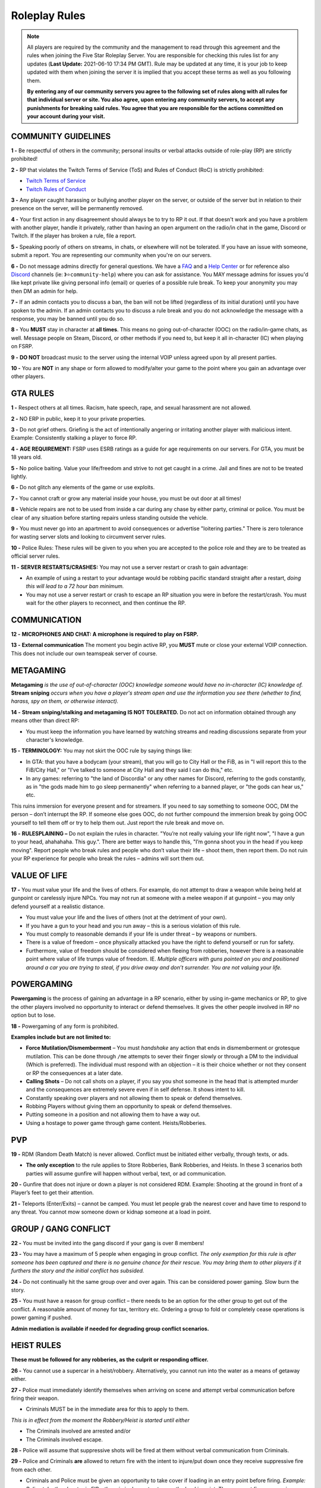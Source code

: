 
##############
Roleplay Rules
##############

.. note:: All players are required by the community and the management to read through this agreement and the rules when joining the Five Star Roleplay Server. You are responsible for checking this rules list for any updates (**Last Update:** 2021-06-10 17:34 PM GMT). Rule may be updated at any time, it is your job to keep updated with them when joining the server it is implied that you accept these terms as well as you following them. 
	
	**By entering any of our community servers you agree to the following set of rules along with all rules for that individual server or site. You also agree, upon entering any community server​s, to accept any punishments for breaking said rules. You agree that you are responsible for the actions committed on your account during your visit.**

COMMUNITY GUIDELINES
===============

**1 -** Be respectful of others in the community; personal insults or verbal attacks outside of role-play (RP) are strictly prohibited!

**2 -** RP that violates the Twitch Terms of Service (ToS) and Rules of Conduct (RoC) is strictly prohibited:

- `Twitch Terms of Service <https://www.twitch.tv/p/en/legal/terms-of-service/>`_
- `Twitch Rules of Conduct <https://www.twitch.tv/p/en/legal/community-guidelines/>`_

**3 -** Any player caught harassing or bullying another player on the server, or outside of the server but in relation to their presence on the server, will be permanently removed.

**4 -** Your first action in any disagreement should always be to try to RP it out. If that doesn't work and you have a problem with another player, handle it privately, rather than having an open argument on the radio/in chat in the game, Discord or Twitch. If the player has broken a rule, file a report.

**5 -** Speaking poorly of others on streams, in chats, or elsewhere will not be tolerated. If you have an issue with someone, submit a report. You are representing our community when you're on our servers.

**6 -** Do not message admins directly for general questions. We have a `FAQ <https://forums.fsrp.eu/forum/9-guides-faqs/>`_ and a `Help Center <https://forums.fsrp.eu/forum/8-qna-support-section/>`_ or for reference also `Discord <https://discord.gg/pmwSw33>`_ channels (ie: ``》⭐community-help``) where you can ask for assistance. You MAY message admins for issues you'd like kept private like giving personal info (email) or queries of a possible rule break. To keep your anonymity you may then DM an admin for help.

**7 -** If an admin contacts you to discuss a ban, the ban will not be lifted (regardless of its initial duration) until you have spoken to the admin. If an admin contacts you to discuss a rule break and you do not acknowledge the message with a response, you may be banned until you do so.

**8 -** You **MUST** stay in character at **all times**. This means no going out-of-character (OOC) on the radio/in-game chats, as well. Message people on Steam, Discord, or other methods if you need to, but keep it all in-character (IC) when playing on FSRP.

**9 -** **DO NOT** broadcast music to the server using the internal VOIP unless agreed upon by all present parties.

**10 -** You are **NOT** in any shape or form allowed to modify/alter your game to the point where you gain an advantage over other players.

GTA RULES
=========

**1 -** Respect others at all times. Racism, hate speech, rape, and sexual harassment are not allowed.

**2 -** NO ERP in public, keep it to your private properties.

**3 -** Do not grief others. Griefing is the act of intentionally angering or irritating another player with malicious intent. Example: Consistently stalking a player to force RP.

**4 -** **AGE REQUIREMENT:** FSRP uses ESRB ratings as a guide for age requirements on our servers. For GTA, you must be 18 years old.

**5 -** No police baiting. Value your life/freedom and strive to not get caught in a crime. Jail and fines are not to be treated lightly.

**6 -** Do not glitch any elements of the game or use exploits.

**7 -** You cannot craft or grow any material inside your house, you must be out door at all times!

**8 -** Vehicle repairs are not to be used from inside a car during any chase by either party, criminal or police. You must be clear of any situation before starting repairs unless standing outside the vehicle.

**9 -** You must never go into an apartment to avoid consequences or advertise "loitering parties." There is zero tolerance for wasting server slots and looking to circumvent server rules.

**10 -** Police Rules: These rules will be given to you when you are accepted to the police role and they are to be treated as official server rules.

**11 -** **SERVER RESTARTS/CRASHES:** You may not use a server restart or crash to gain advantage:

- An example of using a restart to your advantage would be robbing pacific standard straight after a restart, *doing this will lead to a 72 hour ban minimum.*
- You may not use a server restart or crash to escape an RP situation you were in before the restart/crash. You must wait for the other players to reconnect, and then continue the RP.

COMMUNICATION
=============

**12 -** **MICROPHONES AND CHAT: A microphone is required to play on FSRP.**

**13 -** **External communication** The moment you begin active RP, you **MUST** mute or close your external VOIP connection. This does not include our own teamspeak server of course.

METAGAMING
==========

**Metagaming** *is the use of out-of-character (OOC) knowledge someone would have no in-character (IC) knowledge of.* **Stream sniping** *occurs when you have a player's stream open and use the information you see there (whether to find, harass, spy on them, or otherwise interact).*

**14 -** **Stream sniping/stalking and metagaming IS NOT TOLERATED.** Do not act on information obtained through any means other than direct RP:

- You must keep the information you have learned by watching streams and reading discussions separate from your character's knowledge.

**15 -** **TERMINOLOGY:** You may not skirt the OOC rule by saying things like:

- In GTA: that you have a bodycam (your stream), that you will go to City Hall or the FiB, as in "I will report this to the FiB/City Hall," or "I've talked to someone at City Hall and they said I can do this," etc.
- In any games: referring to "the land of Discordia" or any other names for Discord, referring to the gods constantly, as in "the gods made him to go sleep permanently" when referring to a banned player, or "the gods can hear us," etc.

This ruins immersion for everyone present and for streamers. If you need to say something to someone OOC, DM the person – don’t interrupt the RP. If someone else goes OOC, do not further compound the immersion break by going OOC yourself to tell them off or try to help them out. Just report the rule break and move on.

**16 -** **RULESPLAINING –** Do not explain the rules in character. "You’re not really valuing your life right now", "I have a gun to your head, ahahahaha. This guy.". There are better ways to handle this, "I’m gonna shoot you in the head if you keep moving". Report people who break rules and people who don’t value their life – shoot them, then report them. Do not ruin your RP experience for people who break the rules – admins will sort them out.

VALUE OF LIFE
=============

**17 -** You must value your life and the lives of others. For example, do not attempt to draw a weapon while being held at gunpoint or carelessly injure NPCs. You may not run at someone with a melee weapon if at gunpoint – you may only defend yourself at a realistic distance.

- You must value your life and the lives of others (not at the detriment of your own).
- If you have a gun to your head and you run away – this is a serious violation of this rule.
- You must comply to reasonable demands if your life is under threat – by weapons or numbers.
- There is a value of freedom – once physically attacked you have the right to defend yourself or run for safety.
- Furthermore, value of freedom should be considered when fleeing from robberies, however there is a reasonable point where value of life trumps value of freedom. IE. *Multiple officers with guns pointed on you and positioned around a car you are trying to steal, if you drive away and don’t surrender. You are not valuing your life.*

POWERGAMING
===========

**Powergaming** is the process of gaining an advantage in a RP scenario, either by using in-game mechanics or RP, to give the other players involved no opportunity to interact or defend themselves. It gives the other people involved in RP no option but to lose.

**18 -** Powergaming of any form is prohibited.

**Examples include but are not limited to:**

- **Force Mutilation/Dismemberment** – You must *handshake* any action that ends in dismemberment or grotesque mutilation. This can be done through ``/me`` attempts to sever their finger slowly or through a DM to the individual (Which is preferred). The individual must respond with an objection – it is their choice whether or not they consent or RP the consequences at a later date.
- **Calling Shots** – Do not call shots on a player, if you say you shot someone in the head that is attempted murder and the consequences are extremely severe even if in self defense. It shows intent to kill.
- Constantly speaking over players and not allowing them to speak or defend themselves.
- Robbing Players without giving them an opportunity to speak or defend themselves.
- Putting someone in a position and not allowing them to have a way out.
- Using a hostage to power game through game content. Heists/Robberies.

PVP
===

**19 -** RDM (Random Death Match) is never allowed. Conflict must be initiated either verbally, through texts, or ads.

- **The only exception** to the rule applies to Store Robberies, Bank Robberies, and Heists. In these 3 scenarios both parties will assume gunfire will happen without verbal, text, or ad communication.

**20 -** Gunfire that does not injure or down a player is not considered RDM. Example: Shooting at the ground in front of a Player’s feet to get their attention.

**21 -** Teleports (Enter/Exits) – cannot be camped. You must let people grab the nearest cover and have time to respond to any threat. You cannot mow someone down or kidnap someone at a load in point.

GROUP / GANG CONFLICT
=====================

**22 -** You must be invited into the gang discord if your gang is over 8 members!

**23 -** You may have a maximum of 5 people when engaging in group conflict. *The only exemption for this rule is after someone has been captured and there is no genuine chance for their rescue. You may bring them to other players if it furthers the story and the initial conflict has subsided.*

**24 -** Do not continually hit the same group over and over again. This can be considered power gaming. Slow burn the story.

**25 -** You must have a reason for group conflict – there needs to be an option for the other group to get out of the conflict. A reasonable amount of money for tax, territory etc. Ordering a group to fold or completely cease operations is power gaming if pushed.

**Admin mediation is available if needed for degrading group conflict scenarios.**

HEIST RULES
===========

**These must be followed for any robberies, as the culprit or responding officer.**

**26 -** You cannot use a supercar in a heist/robbery. Alternatively, you cannot run into the water as a means of getaway either.

**27 -** Police must immediately identify themselves when arriving on scene and attempt verbal communication before firing their weapon.

- Criminals MUST be in the immediate area for this to apply to them.

*This is in effect from the moment the Robbery/Heist is started until either*

- The Criminals involved are arrested and/or
- The Criminals involved escape.

**28 -** Police will assume that suppressive shots will be fired at them without verbal communication from Criminals.

**29 -** Police and Criminals **are** allowed to return fire with the intent to injure/put down once they receive suppressive fire from each other.

-   Criminals and Police must be given an opportunity to take cover if loading in an entry point before firing. *Example: Police take the elevator in FIB – the criminals must not camp the load in point. They may not fire suppressive rounds until they’ve been given the chance to get cover.*

-   Do NOT attempt to pull out a weapon, raise your weapon, or shoot if a Player has you at gunpoint. *Example: Criminal runs out of Store, weapon in hand, into a Police Officer who has his gun pointed at him.* At this point, the Criminal is **NOT** allowed to raise his weapon and attempt to shoot because it is not valuing life.

**30 -** Criminals are NOT required to use verbal communication before firing at Police.

*However, they must use suppressive fire if they choose not to verbally communicate first. Suppressive fire means firing shots at Police with the intent to push them back into cover without injuring them. Give Police the opportunity to take cover, react, and fire back before shooting with the intent to down the Police Officer.*

Suppressive Fire Examples:

- Shooting at the feet of a Police Officer
- Shooting the car doors and hood of a Police car
- Shooting at the side and tail of a Police helicopter.

**31 -** DO NOT log out in the middle of combat, i.e. combat logging.

**32 -** Do not go to the barbershop with the intent to drastically change your appearance if you are wanted by police. Examples of what is NOT allowed: Changing your face, eyebrows, hairstyle, age, etc. Examples of what IS allowed: Dyeing hair, putting on a painted mask, shaving beard off, etc.

**33 -** You cannot complete any heist with more than 4 people involved in the heist. This allows counter play to the police.

**34 -** You cannot knowingly coordinate heists to start at the same time. Give at least 10 minutes between completion of heists. (This method is terribly unfair to police)

**35 -** Do not park vehicles inside of a heist building with the intent of escaping through the doors – this is unrealistic. (IE. Motorcycle in a store robbery.)

NEW LIFE RULE
=============

*Please read this rule carefully. It is different from other servers.*

**Incapacitated** – meaning that you see the timer ticking down. You are downed, essentially in a terrible condition where you are unconscious.

**Dead** – This means you clicked E to respawn or the timer expired and you respawned at the hospital.

**36 -** If you are incapacitated you **MUST NOT** remember key details about anyone that was involved in your incapacitation in the situations directly preceding that. There is no time requirement on this, this rule includes up to the point you were lured, captured or brought to the point of your incapacitation.

- You may remember small details – make/model/color of the vehicle that drove you.
- You can remember the why and how – what the reason was and where it was done, but not who did it. *IE. Reece Jones killed you for snitching on him and he then threw you off the dam. You remember someone threw you off the dam for snitching.*
- You can remember what someone was wearing, their build and gender, if applicable.

**37 -** If you are dead you do not remember anything leading up to your death.

**38 -** If killed from explosions or falling from great heights. Players can be revived but must not remember anything leading up to your death.

**39 -** The downed player must use ``/me`` to EMS/PD to indicate they want to be revived or dead. *Example* ``/me no pulse`` *tells PD/EMS to not revive and* ``/me weak pulse`` *tells PD to revive them.*

- You may not roleplay no pulse based on a simple injury to void getting captured by Police or Criminals. The injury MUST be sever enough to do so.

This applies to Police, but they are **NOT** required to RP a limp or severe trauma that causes them to go off duty *unless they choose to.* This means higher-ranked PD officers cannot force others to go off duty due to injury – *that is a violation of rule 49.*

**40 -** EMS/PD will not revive downed players until they indicate that is what they want.

**41 -** The LSPD can charge/arrest Players for crimes committed before they respawned.

- **CRIMINALS** This means you cannot respawn and claim memory loss to keep PD from charging you with crimes. Get creative: Use masks, different voices, different outfits, different vehicles, etc. if you want to conceal your identity and not have a paper trail lead back to you.
- **CRIMINALS** You must wait 1 hour before re-engaging in the conflict that caused you to be downed/respawn.

*We ask you use common sense: If you are shot multiple times, fall off of a building, or go down in an explosion then do not re-engage even if it’s been 1 hour. RP serious injuries.*

**Examples of what is NOT allowed:**

- Respawn and then immediately drive a car to pick up your wanted friend who you just attempted to rob the bank with
- EMS revives PD Officer who then immediately starts chasing the Criminal(s) who escaped a Robbery.

**42 -** If you want to claim having an explosive please have an explosive to show this. There needs to be counter play for the other side.

**43 -** Sniper rifles and/or revolvers must not be used on players and primary function should be to disable vehicles.

HOSTAGE RULES
=============

**44 -** You may take hostages at the scene for robberies – but cheesing hostages (making job calls or abducting random people at central garage) for the sake of winning a heist is against the rules.

- The only exceptions to this is if a hostage scenario is providing story – meaning you are RPing out a full scenario with them and it’s a part of a larger RP.

- **You are strictly forbidden from using friends or fake hostages. This is a minimum 72 hour ban.** *Also it is worth noting – if you are unreasonable with hostages the police* **WILL BREACH AND SHOOT YOU.** *They have an obligation at a certain point to save the hostages life when it feels like criminals are being unreasonable and that there life is in danger – if you try to leave with a hostage from a scene you are likely to be met with force due to this.*

INJURIES
========

**45 -** Do not speak If your injuries would cause you to be unconscious. Wait until EMS arrives.

**46 -** Logging out while down and waiting for EMS is prohibited.

**47 -** Do not call "headshots" or say what another character’s injuries are.

**48 -** Use discretion with accidental death or knockouts.

**49 -** Police can say they were hit in their Body Armor when downed in gunfights (regardless of where shot or how many times shot), so that they can stay on duty to keep all server content open.

**50 -** You must RP out your injuries appropriately. If you have been downed (Needed resuscitation by EMS) in a situation where you were attempting to inflict harm on another – you must RP out your injuries and not re-engage in conflict for at least an hour. This is especially important in gangland style executions – you must take the consequences of your actions.

CHARACTER KILL
==============

**51 -** You must not reverse a character kill (CK) where Los Santos Medical writes a death certificate. If you wish to bring back a CK'd character (One which is recorded), you must have admin approval and properly fix the paper trail so that there a no other adverse consequences to other parties. You must also not continue former conflicts from before the death – you must start fresh. 

- **Medical Professionals**: You must determine in an OOC DM that someone is choosing the route of a character kill and understands that this rule exists before writing a death certificate.
- **Law Enforcement**: You must not investigate a murder unless there is a death certificate.

**The admins have the final say in any situation, and all rules are subject to change. Additionally, admins may decide to take action over something not listed here. When the admins review a situation, more than one opinion is used.**
